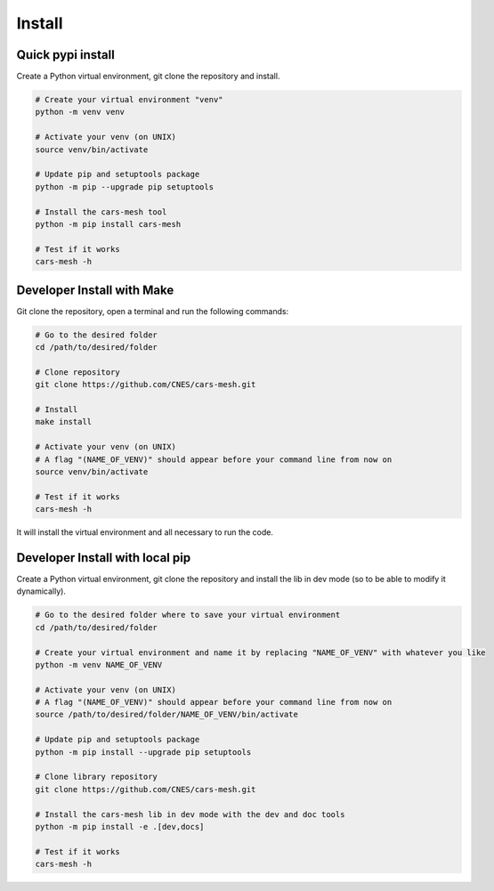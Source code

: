 .. highlight:: shell

============
Install
============


Quick pypi install
------------------


Create a Python virtual environment, git clone the repository and install.


.. code-block:: bash

  # Create your virtual environment "venv"
  python -m venv venv

  # Activate your venv (on UNIX)
  source venv/bin/activate

  # Update pip and setuptools package
  python -m pip --upgrade pip setuptools

  # Install the cars-mesh tool
  python -m pip install cars-mesh

  # Test if it works
  cars-mesh -h



Developer Install with Make
----------------------------

Git clone the repository, open a terminal and run the following commands:

.. code-block:: bash

    # Go to the desired folder
    cd /path/to/desired/folder

    # Clone repository
    git clone https://github.com/CNES/cars-mesh.git

    # Install
    make install

    # Activate your venv (on UNIX)
    # A flag "(NAME_OF_VENV)" should appear before your command line from now on
    source venv/bin/activate

    # Test if it works
    cars-mesh -h

It will install the virtual environment and all necessary to run the code.


Developer Install with local pip
---------------------------------

Create a Python virtual environment, git clone the repository and install the lib in dev mode (so to be able to modify
it dynamically).

.. code-block:: bash

    # Go to the desired folder where to save your virtual environment
    cd /path/to/desired/folder

    # Create your virtual environment and name it by replacing "NAME_OF_VENV" with whatever you like
    python -m venv NAME_OF_VENV

    # Activate your venv (on UNIX)
    # A flag "(NAME_OF_VENV)" should appear before your command line from now on
    source /path/to/desired/folder/NAME_OF_VENV/bin/activate

    # Update pip and setuptools package
    python -m pip install --upgrade pip setuptools

    # Clone library repository
    git clone https://github.com/CNES/cars-mesh.git

    # Install the cars-mesh lib in dev mode with the dev and doc tools
    python -m pip install -e .[dev,docs]

    # Test if it works
    cars-mesh -h
